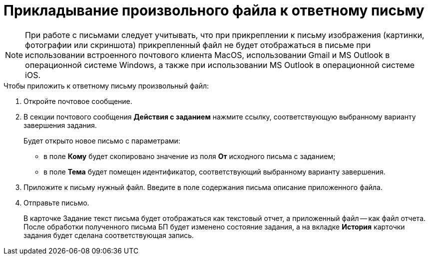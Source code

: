 = Прикладывание произвольного файла к ответному письму

[NOTE]
====
При работе с письмами следует учитывать, что при прикреплении к письму изображения (картинки, фотографии или скриншота) прикрепленный файл не будет отображаться в письме при использовании встроенного почтового клиента MacOS, использовании Gmail и MS Outlook в операционной системе Windows, а также при использовании MS Outlook в операционной системе iOS.
====

.Чтобы приложить к ответному письму произвольный файл:
. Откройте почтовое сообщение.
. В секции почтового сообщения *Действия с заданием* нажмите ссылку, соответствующую выбранному варианту завершения задания.
+
Будет открыто новое письмо с параметрами:
+
* в поле *Кому* будет скопировано значение из поля *От* исходного письма с заданием;
* в поле *Тема* будет помещен идентификатор, соответствующий выбранному варианту завершения.
+
. Приложите к письму нужный файл. Введите в поле содержания письма описание приложенного файла.
. Отправьте письмо.
+
В карточке Задание текст письма будет отображаться как текстовый отчет, а приложенный файл -- как файл отчета. После обработки полученного письма БП будет изменено состояние задания, а на вкладке *История* карточки задания будет сделана соответствующая запись.
